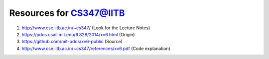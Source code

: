 Resources for CS347@IITB
------------------------

#. http://www.cse.iitb.ac.in/~cs347/    (Look for the Lecture Notes)

#. https://pdos.csail.mit.edu/6.828/2014/xv6.html (Origin)

#. https://github.com/mit-pdos/xv6-public (Source)

#. http://www.cse.iitb.ac.in/~cs347/references/xv6.pdf (Code explanation)
